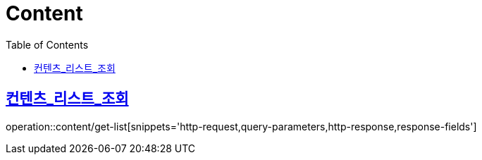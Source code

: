 = Content
:doctype: book
:icons: font
:source-highlighter: highlightjs
:toc: left
:toclevels: 2
:sectlinks:


[[get-list]]
== 컨텐츠_리스트_조회

operation::content/get-list[snippets='http-request,query-parameters,http-response,response-fields']